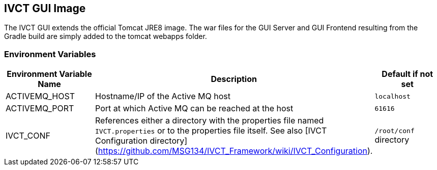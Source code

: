 == IVCT GUI Image

The IVCT GUI extends the official Tomcat JRE8 image. The war files for the GUI Server and GUI Frontend resulting from the Gradle build are simply added to the tomcat webapps folder.

=== Environment Variables

|===
| Environment Variable Name  | Description | Default if not set

| ACTIVEMQ_HOST | Hostname/IP of the Active MQ host | `localhost`
| ACTIVEMQ_PORT | Port at which Active MQ can be reached at the host | `61616`
| IVCT_CONF | References either a directory with the properties file named `IVCT.properties` or to the properties file itself. See also [IVCT Configuration directory](https://github.com/MSG134/IVCT_Framework/wiki/IVCT_Configuration). | `/root/conf` directory
|===
